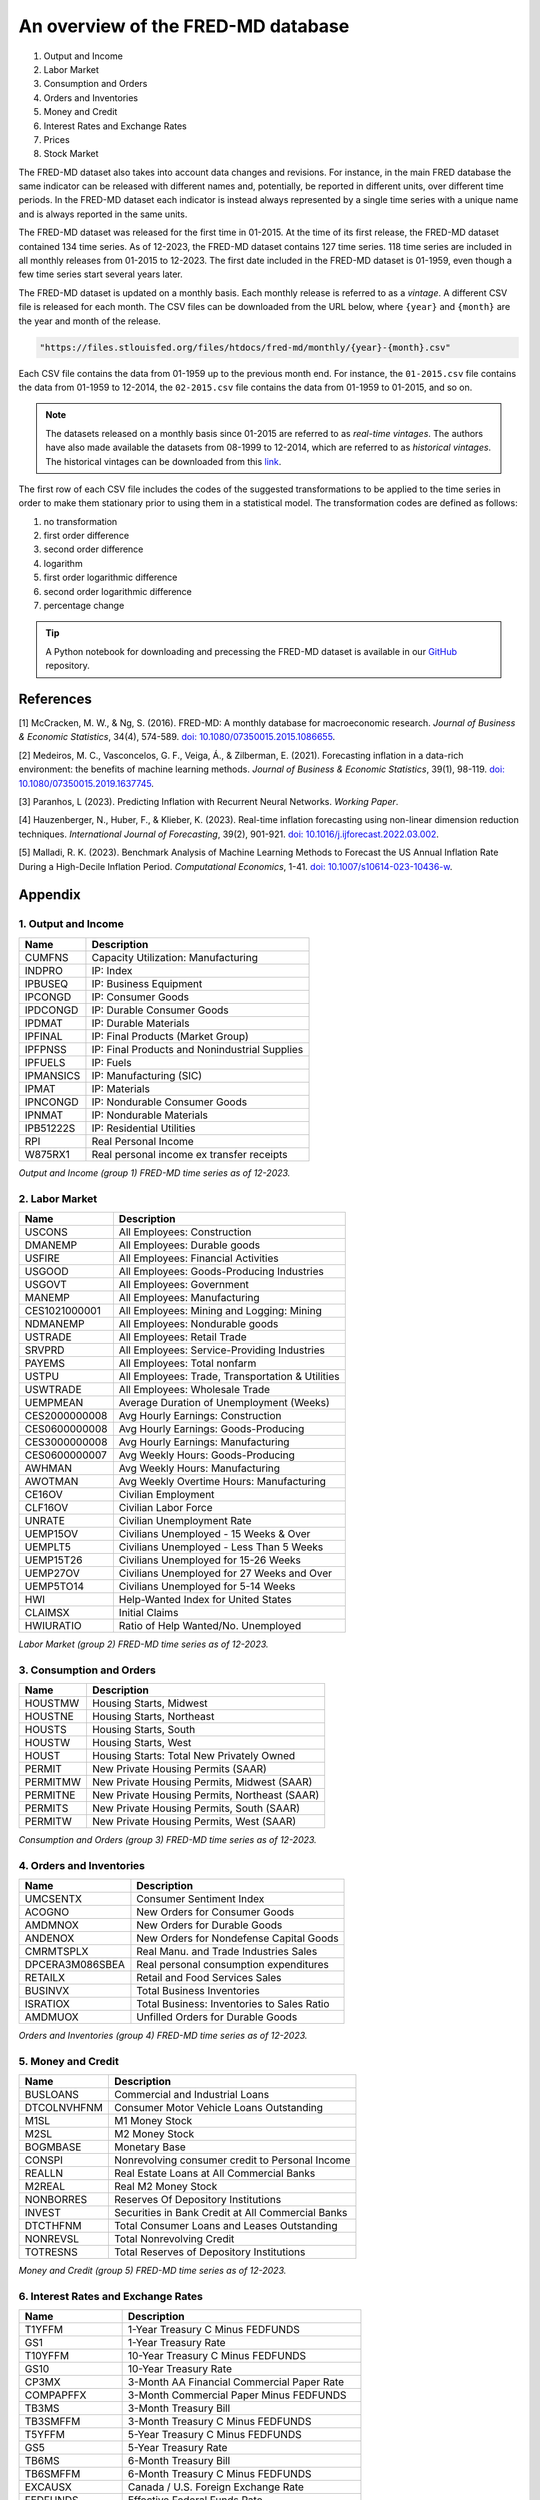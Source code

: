 .. meta::
   :thumbnail: https://fg-research.com/_static/thumbnail.png
   :description: An overview of the FRED-MD database
   :keywords: Time Series, Macroeconomics

######################################################################################
An overview of the FRED-MD database
######################################################################################

.. raw:: html

    <p>
    <a href="https://research.stlouisfed.org/econ/mccracken/fred-databases/" target="_blank">FRED-MD</a>
    is an open-source dataset of monthly U.S. macroeconomic indicators maintained by the Federal
    Reserve Bank of St. Louis. The FRED-MD dataset was introduced to provide a common benchmark
    for comparing model performance and to facilitate the reproducibility of research results
    <a href="#references">[1]</a>. The FRED-MD dataset includes eight different categories
    of macroeconomic indicators (see the <a href="#appendix">Appendix</a> for the full list):
    </p>

#. Output and Income
#. Labor Market
#. Consumption and Orders
#. Orders and Inventories
#. Money and Credit
#. Interest Rates and Exchange Rates
#. Prices
#. Stock Market

.. raw:: html

    <p>
    The time series included in the FRED-MD dataset are sourced from the <a href="https://fred.stlouisfed.org/"
    target="_blank">Federal Reserve Economic Data (FRED) database</a>, which is St. Louis Fed’s main, publicly
    available, economic database. The FRED-MD dataset applies different adjustments to the raw data sourced
    from FRED, such as seasonal adjustments, inflation adjustments and backfilling of missing values.
    <p>

The FRED-MD dataset also takes into account data changes and revisions.
For instance, in the main FRED database the same indicator can be released with different
names and, potentially, be reported in different units, over different time periods.
In the FRED-MD dataset each indicator is instead always represented by a single
time series with a unique name and is always reported in the same units.

The FRED-MD dataset was released for the first time in 01-2015.
At the time of its first release, the FRED-MD dataset contained 134 time series.
As of 12-2023, the FRED-MD dataset contains 127 time series.
118 time series are included in all monthly releases from 01-2015 to 12-2023.
The first date included in the FRED-MD dataset is 01-1959, even though a few time series start several years later.

The FRED-MD dataset is updated on a monthly basis. Each monthly release is referred to as a *vintage*.
A different CSV file is released for each month. The CSV files can be downloaded from the URL below,
where ``{year}`` and ``{month}`` are the year and month of the release.

.. code::

    "https://files.stlouisfed.org/files/htdocs/fred-md/monthly/{year}-{month}.csv"

Each CSV file contains the data from 01-1959 up to the previous month end.
For instance, the ``01-2015.csv`` file contains the data from 01-1959 to 12-2014,
the ``02-2015.csv`` file contains the data from 01-1959 to 01-2015, and so on.

.. note::

    The datasets released on a monthly basis since 01-2015 are referred to as *real-time vintages*.
    The authors have also made available the datasets from 08-1999 to 12-2014, which are referred to as *historical vintages*.
    The historical vintages can be downloaded from this `link <https://s3.amazonaws.com/files.research.stlouisfed.org/fred-md/Historical_FRED-MD.zip>`__.

The first row of each CSV file includes the codes of the suggested transformations
to be applied to the time series in order to make them stationary
prior to using them in a statistical model. The transformation
codes are defined as follows:

1. no transformation
2. first order difference
3. second order difference
4. logarithm
5. first order logarithmic difference
6. second order logarithmic difference
7. percentage change

.. tip::

    A Python notebook for downloading and precessing the FRED-MD dataset is available in our
    `GitHub <https://github.com/fg-research/blog/blob/master/general/fred-md-overview/fred_md_overview.ipynb>`__
    repository.

.. raw:: html

    <p>
    The FRED-MD dataset has been used extensively for forecasting US CPI inflation with machine learning methods.
    In <a href="#references">[2]</a> it is shown that a random forest model trained on the FRED-MD dataset outperforms several standard inflation forecasting models at different forecasting horizons.
    <a href="#references">[3]</a> expanded the analysis in <a href="#references">[2]</a> to include an LSTM model and found that it did not significantly outperform the random forest model.
    <a href="#references">[4]</a> applied different dimension reduction techniques to the FRED-MD dataset and found that autoencoders provide the best forecasting performance.
    In <a href="#references">[5]</a> the FRED-MD dataset was used for forecasting the US annual inflation rate and it was found that machine learning models outperform the standard linear regression model in all considered forecasting periods.
    </p>

******************************************
References
******************************************

[1] McCracken, M. W., & Ng, S. (2016). FRED-MD: A monthly database for macroeconomic research. *Journal of Business & Economic Statistics*, 34(4), 574-589. `doi: 10.1080/07350015.2015.1086655 <https://doi.org/10.1080/07350015.2015.1086655>`__.

[2] Medeiros, M. C., Vasconcelos, G. F., Veiga, Á., & Zilberman, E. (2021). Forecasting inflation in a data-rich environment: the benefits of machine learning methods. *Journal of Business & Economic Statistics*, 39(1), 98-119. `doi: 10.1080/07350015.2019.1637745 <https://doi.org/10.1080/07350015.2019.1637745>`__.

[3] Paranhos, L (2023). Predicting Inflation with Recurrent Neural Networks. *Working Paper*.

[4] Hauzenberger, N., Huber, F., & Klieber, K. (2023). Real-time inflation forecasting using non-linear dimension reduction techniques. *International Journal of Forecasting*, 39(2), 901-921. `doi: 10.1016/j.ijforecast.2022.03.002 <https://doi.org/10.1016/j.ijforecast.2022.03.002>`__.

[5] Malladi, R. K. (2023). Benchmark Analysis of Machine Learning Methods to Forecast the US Annual Inflation Rate During a High-Decile Inflation Period. *Computational Economics*, 1-41. `doi: 10.1007/s10614-023-10436-w <https://doi.org/10.1007/s10614-023-10436-w>`__.

******************************************
Appendix
******************************************

1. Output and Income
============================================================

==================== ============================================================
Name                 Description
==================== ============================================================
CUMFNS               Capacity Utilization: Manufacturing
INDPRO               IP: Index
IPBUSEQ              IP: Business Equipment
IPCONGD              IP: Consumer Goods
IPDCONGD             IP: Durable Consumer Goods
IPDMAT               IP: Durable Materials
IPFINAL              IP: Final Products (Market Group)
IPFPNSS              IP: Final Products and Nonindustrial Supplies
IPFUELS              IP: Fuels
IPMANSICS            IP: Manufacturing (SIC)
IPMAT                IP: Materials
IPNCONGD             IP: Nondurable Consumer Goods
IPNMAT               IP: Nondurable Materials
IPB51222S            IP: Residential Utilities
RPI                  Real Personal Income
W875RX1              Real personal income ex transfer receipts
==================== ============================================================

*Output and Income (group 1) FRED-MD time series as of 12-2023.*

2. Labor Market
============================================================

==================== ============================================================
Name                 Description
==================== ============================================================
USCONS               All Employees: Construction
DMANEMP              All Employees: Durable goods
USFIRE               All Employees: Financial Activities
USGOOD               All Employees: Goods-Producing Industries
USGOVT               All Employees: Government
MANEMP               All Employees: Manufacturing
CES1021000001        All Employees: Mining and Logging:  Mining
NDMANEMP             All Employees: Nondurable goods
USTRADE              All Employees: Retail Trade
SRVPRD               All Employees: Service-Providing Industries
PAYEMS               All Employees: Total nonfarm
USTPU                All Employees: Trade, Transportation & Utilities
USWTRADE             All Employees: Wholesale Trade
UEMPMEAN             Average Duration of Unemployment (Weeks)
CES2000000008        Avg Hourly Earnings: Construction
CES0600000008        Avg Hourly Earnings: Goods-Producing
CES3000000008        Avg Hourly Earnings: Manufacturing
CES0600000007        Avg Weekly Hours: Goods-Producing
AWHMAN               Avg Weekly Hours: Manufacturing
AWOTMAN              Avg Weekly Overtime Hours: Manufacturing
CE16OV               Civilian Employment
CLF16OV              Civilian Labor Force
UNRATE               Civilian Unemployment Rate
UEMP15OV             Civilians Unemployed - 15 Weeks & Over
UEMPLT5              Civilians Unemployed - Less Than 5 Weeks
UEMP15T26            Civilians Unemployed for 15-26 Weeks
UEMP27OV             Civilians Unemployed for 27 Weeks and Over
UEMP5TO14            Civilians Unemployed for 5-14 Weeks
HWI                  Help-Wanted Index for United States
CLAIMSX              Initial Claims
HWIURATIO            Ratio of Help Wanted/No. Unemployed
==================== ============================================================

*Labor Market (group 2) FRED-MD time series as of 12-2023.*

3. Consumption and Orders
============================================================

==================== ============================================================
Name                 Description
==================== ============================================================
HOUSTMW              Housing Starts, Midwest
HOUSTNE              Housing Starts, Northeast
HOUSTS               Housing Starts, South
HOUSTW               Housing Starts, West
HOUST                Housing Starts: Total New Privately Owned
PERMIT               New Private Housing Permits (SAAR)
PERMITMW             New Private Housing Permits, Midwest (SAAR)
PERMITNE             New Private Housing Permits, Northeast (SAAR)
PERMITS              New Private Housing Permits, South (SAAR)
PERMITW              New Private Housing Permits, West (SAAR)
==================== ============================================================

*Consumption and Orders (group 3) FRED-MD time series as of 12-2023.*

4. Orders and Inventories
============================================================

==================== ============================================================
Name                 Description
==================== ============================================================
UMCSENTX             Consumer Sentiment Index
ACOGNO               New Orders for Consumer Goods
AMDMNOX              New Orders for Durable Goods
ANDENOX              New Orders for Nondefense Capital Goods
CMRMTSPLX            Real Manu. and Trade Industries Sales
DPCERA3M086SBEA      Real personal consumption expenditures
RETAILX              Retail and Food Services Sales
BUSINVX              Total Business Inventories
ISRATIOX             Total Business: Inventories to Sales Ratio
AMDMUOX              Unfilled Orders for Durable Goods
==================== ============================================================

*Orders and Inventories (group 4) FRED-MD time series as of 12-2023.*

5. Money and Credit
============================================================

==================== ============================================================
Name                 Description
==================== ============================================================
BUSLOANS             Commercial and Industrial Loans
DTCOLNVHFNM          Consumer Motor Vehicle Loans Outstanding
M1SL                 M1 Money Stock
M2SL                 M2 Money Stock
BOGMBASE             Monetary Base
CONSPI               Nonrevolving consumer credit to Personal Income
REALLN               Real Estate Loans at All Commercial Banks
M2REAL               Real M2 Money Stock
NONBORRES            Reserves Of Depository Institutions
INVEST               Securities in Bank Credit at All Commercial Banks
DTCTHFNM             Total Consumer Loans and Leases Outstanding
NONREVSL             Total Nonrevolving Credit
TOTRESNS             Total Reserves of Depository Institutions
==================== ============================================================

*Money and Credit (group 5) FRED-MD time series as of 12-2023.*

6. Interest Rates and Exchange Rates
============================================================

==================== ============================================================
Name                 Description
==================== ============================================================
T1YFFM               1-Year Treasury C Minus FEDFUNDS
GS1                  1-Year Treasury Rate
T10YFFM              10-Year Treasury C Minus FEDFUNDS
GS10                 10-Year Treasury Rate
CP3MX                3-Month AA Financial Commercial Paper Rate
COMPAPFFX            3-Month Commercial Paper Minus FEDFUNDS
TB3MS                3-Month Treasury Bill
TB3SMFFM             3-Month Treasury C Minus FEDFUNDS
T5YFFM               5-Year Treasury C Minus FEDFUNDS
GS5                  5-Year Treasury Rate
TB6MS                6-Month Treasury Bill
TB6SMFFM             6-Month Treasury C Minus FEDFUNDS
EXCAUSX              Canada / U.S. Foreign Exchange Rate
FEDFUNDS             Effective Federal Funds Rate
EXJPUSX              Japan / U.S. Foreign Exchange Rate
BAAFFM               Moody's Baa Corporate Bond Minus FEDFUNDS
AAAFFM               Moodys Aaa Corporate Bond Minus FEDFUNDS
AAA                  Moodys Seasoned Aaa Corporate Bond Yield
BAA                  Moodys Seasoned Baa Corporate Bond Yield
EXSZUSX              Switzerland / U.S. Foreign Exchange Rate
TWEXAFEGSMTHX        Trade Weighted U.S. Dollar Index
EXUSUKX              U.S. / U.K. Foreign Exchange Rate
==================== ============================================================

*Interest Rates and Exchange Rates (group 6) FRED-MD time series as of 12-2023.*

7. Prices
============================================================

==================== ============================================================
Name                 Description
==================== ============================================================
CPIAUCSL             CPI: All Items
CPIULFSL             CPI: All Items Less Food
CUSR0000SA0L5        CPI: All items less medical care
CUSR0000SA0L2        CPI: All items less shelter
CPIAPPSL             CPI: Apparel
CUSR0000SAC          CPI: Commodities
CUSR0000SAD          CPI: Durables
CPIMEDSL             CPI: Medical Care
CUSR0000SAS          CPI: Services
CPITRNSL             CPI: Transportation
OILPRICEX            Crude Oil, spliced WTI and Cushing
WPSID62              PPI: Crude Materials
WPSFD49502           PPI: Finished Consumer Goods
WPSFD49207           PPI: Finished Goods
WPSID61              PPI: Intermediate Materials
PPICMM               PPI: Metals and metal products
DDURRG3M086SBEA      Personal Cons. Exp: Durable goods
DNDGRG3M086SBEA      Personal Cons. Exp: Nondurable goods
DSERRG3M086SBEA      Personal Cons. Exp: Services
PCEPI                Personal Cons. Expend.: Chain Index
==================== ============================================================

*Prices (group 7) FRED-MD time series as of 12-2023.*

8. Stock Market
============================================================

==================== ============================================================
Name                 Description
==================== ============================================================
S&P 500              S&Ps Common Stock Price Index: Composite
S&P: INDUST          S&Ps Common Stock Price Index: Industrials
S&P DIV YIELD        S&Ps Composite Common Stock: Dividend Yield
S&P PE RATIO         S&Ps Composite Common Stock: Price-Earnings Ratio
VIXCLSX              VIX
==================== ============================================================

*Stock Market (group 8) FRED-MD time series as of 12-2023.*

